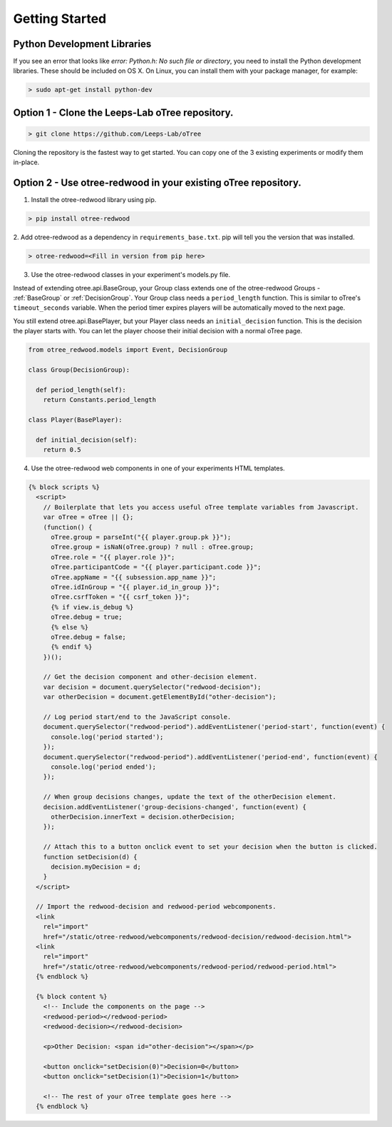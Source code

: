 .. _GettingStarted:

Getting Started
===============

Python Development Libraries
----------------------------

If you see an error that looks like `error: Python.h: No such file or directory`, you need to install the Python development libraries. These should be included on OS X. On Linux, you can install them with your package manager, for example:

.. code-block:: bash

 > sudo apt-get install python-dev

Option 1 - Clone the Leeps-Lab oTree repository.
------------------------------------------------

.. code-block:: bash

 > git clone https://github.com/Leeps-Lab/oTree

Cloning the repository is the fastest way to get started. You can copy one of
the 3 existing experiments or modify them in-place.

Option 2 - Use otree-redwood in your existing oTree repository.
--------------------------------------------------------------------

1. Install the otree-redwood library using pip.

.. code-block:: bash

 > pip install otree-redwood

2. Add otree-redwood as a dependency in ``requirements_base.txt``. pip
will tell you the version that was installed.

.. code-block:: bash

 > otree-redwood=<Fill in version from pip here>

3. Use the otree-redwood classes in your experiment's models.py file.

Instead of extending otree.api.BaseGroup, your Group class extends one of the
otree-redwood Groups - :ref:`BaseGroup` or :ref:`DecisionGroup`.
Your Group class needs a ``period_length`` function.  This is similar to oTree's
``timeout_seconds`` variable. When the period timer expires players will be
automatically moved to the next page.

You still extend otree.api.BasePlayer, but your Player class needs an
``initial_decision`` function. This is the decision the player starts with.
You can let the player choose their initial decision with a normal oTree page.

.. code-block:: python

 from otree_redwood.models import Event, DecisionGroup

 class Group(DecisionGroup):

   def period_length(self):
     return Constants.period_length

 class Player(BasePlayer):

   def initial_decision(self):
     return 0.5

4. Use the otree-redwood web components in one of your experiments HTML templates.

.. code-block:: html+django

 {% block scripts %}
   <script>
     // Boilerplate that lets you access useful oTree template variables from Javascript.
     var oTree = oTree || {};
     (function() {
       oTree.group = parseInt("{{ player.group.pk }}");
       oTree.group = isNaN(oTree.group) ? null : oTree.group;
       oTree.role = "{{ player.role }}";
       oTree.participantCode = "{{ player.participant.code }}";
       oTree.appName = "{{ subsession.app_name }}";
       oTree.idInGroup = "{{ player.id_in_group }}";
       oTree.csrfToken = "{{ csrf_token }}";
       {% if view.is_debug %}
       oTree.debug = true;
       {% else %}
       oTree.debug = false;
       {% endif %}
     })();
   				
     // Get the decision component and other-decision element.
     var decision = document.querySelector("redwood-decision");
     var otherDecision = document.getElementById("other-decision");

     // Log period start/end to the JavaScript console.
     document.querySelector("redwood-period").addEventListener('period-start', function(event) {
       console.log('period started');
     });
     document.querySelector("redwood-period").addEventListener('period-end', function(event) {
       console.log('period ended');
     });
   
     // When group decisions changes, update the text of the otherDecision element.
     decision.addEventListener('group-decisions-changed', function(event) {
       otherDecision.innerText = decision.otherDecision;
     });
   
     // Attach this to a button onclick event to set your decision when the button is clicked.
     function setDecision(d) {
       decision.myDecision = d;
     }
   </script>
   
   // Import the redwood-decision and redwood-period webcomponents.
   <link
     rel="import"
     href="/static/otree-redwood/webcomponents/redwood-decision/redwood-decision.html">
   <link
     rel="import"
     href="/static/otree-redwood/webcomponents/redwood-period/redwood-period.html">
   {% endblock %}
   
   {% block content %}
     <!-- Include the components on the page -->
     <redwood-period></redwood-period>
     <redwood-decision></redwood-decision>
   
     <p>Other Decision: <span id="other-decision"></span></p>
   
     <button onclick="setDecision(0)">Decision=0</button>
     <button onclick="setDecision(1)">Decision=1</button>
   
     <!-- The rest of your oTree template goes here -->
   {% endblock %}
